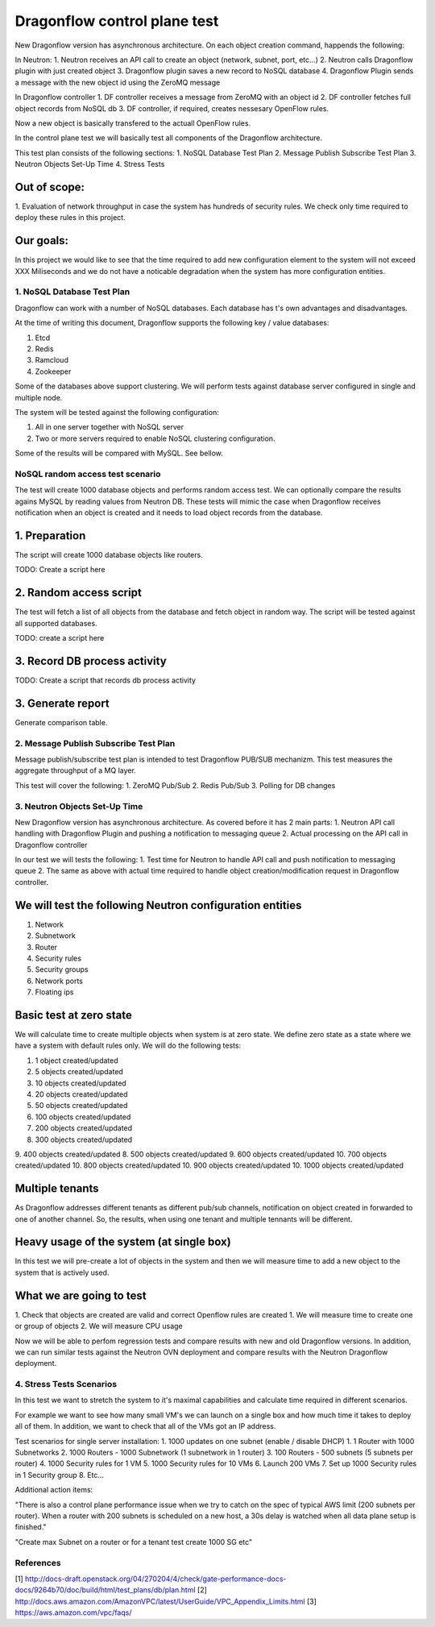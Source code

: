 ..
 This work is licensed under a Creative Commons Attribution 3.0 Unported
 License.

 http://creativecommons.org/licenses/by/3.0/legalcode

=============================
Dragonflow control plane test
=============================

New Dragonflow version has asynchronous architecture. On each object creation command,
happends the following:

In Neutron:
1. Neutron receives an API call to create an object (network, subnet, port, etc...)
2. Neutron calls Dragonflow plugin with just created object
3. Dragonflow plugin saves a new record to NoSQL database
4. Dragonflow Plugin sends a message with the new object id using the ZeroMQ message

In Dragonflow controller
1. DF controller receives a message from ZeroMQ with an object id
2. DF controller fetches full object records from NoSQL db
3. DF controller, if required, creates nessesary OpenFlow rules.

Now a new object is basically transfered to the actuall OpenFlow rules.

In the control plane test we will basically test all components of the Dragonflow
architecture.

This test plan consists of the following sections:
1. NoSQL Database Test Plan
2. Message Publish Subscribe Test Plan
3. Neutron Objects Set-Up Time
4. Stress Tests

Out of scope:
-------------
1. Evaluation of network throughput in case the system has hundreds of security rules.
We check only time required to deploy these rules in this project.

Our goals:
----------
In this project we would like to see that the time required to add new configuration
element to the system will not exceed XXX Miliseconds and we do not have a noticable
degradation when the system has more configuration entities.


1. NoSQL Database Test Plan
===========================

Dragonflow can work with a number of NoSQL databases. Each database has t's own
advantages and disadvantages.

At the time of writing this document, Dragonflow supports the following key / value
databases:

1. Etcd
2. Redis
3. Ramcloud
4. Zookeeper

Some of the databases above support clustering. We will perform tests against
database server configured in single and multiple node.

The system will be tested against the following configuration:

1. All in one server together with NoSQL server
2. Two or more servers required to enable NoSQL clustering configuration.

Some of the results will be compared with MySQL. See bellow.

NoSQL random access test scenario
=================================

The test will create 1000 database objects and performs random access test.
We can optionally compare the results agains MySQL by reading values from Neutron DB.
These tests will mimic the case when Dragonflow receives notification when an
object is created and it needs to load object records from the database.

1. Preparation
--------------
The script will create 1000 database objects like routers.

TODO: Create a script here

2. Random access script
-----------------------
The test will fetch a list of all objects from the database and fetch object in
random way. The script will be tested against all supported databases.

TODO: create a script here

3. Record DB process activity
-----------------------------

TODO: Create a script that records db process activity

3. Generate report
------------------

Generate comparison table.


2. Message Publish Subscribe Test Plan
======================================
Message publish/subscribe test plan is intended to test Dragonflow PUB/SUB mechanizm.
This test measures the aggregate throughput of a MQ layer.

This test will cover the following:
1. ZeroMQ Pub/Sub
2. Redis Pub/Sub
3. Polling for DB changes


3. Neutron Objects Set-Up Time
==============================

New Dragonflow version has asynchronous architecture. As covered before
it has 2 main parts:
1. Neutron API call handling with Dragonflow Plugin and pushing a notification
to messaging queue
2. Actual processing on the API call in Dragonflow controller

In our test we will tests the following:
1. Test time for Neutron to handle API call and push notification to messaging queue
2. The same as above with actual time required to handle object creation/modification
request in Dragonflow controller.

We will test the following Neutron configuration entities
---------------------------------------------------------
1. Network
2. Subnetwork
3. Router
4. Security rules
5. Security groups
6. Network ports
7. Floating ips

Basic test at zero state
------------------------
We will calculate time to create multiple objects when system is at zero state.
We define zero state as a state where we have a system with default rules only.
We will do the following tests:

1. 1 object created/updated
2. 5 objects created/updated
3. 10 objects created/updated
4. 20 objects created/updated
5. 50 objects created/updated
6. 100 objects created/updated
7. 200 objects created/updated
8. 300 objects created/updated
9. 400 objects created/updated
8. 500 objects created/updated
9. 600 objects created/updated
10. 700 objects created/updated
10. 800 objects created/updated
10. 900 objects created/updated
10. 1000 objects created/updated


Multiple tenants
----------------
As Dragonflow addresses different tenants as different pub/sub channels,
notification on object created in forwarded to one of another channel.
So, the results, when using one tenant and multiple tennants will be
different.

Heavy usage of the system (at single box)
-----------------------------------------
In this test we will pre-create a lot of objects in the system and then we will
measure time to add a new object to the system that is actively used.

What we are going to test
-------------------------
1. Check that objects are created are valid and correct Openflow rules are created
1. We will measure time to create one or group of objects
2. We will measure CPU usage

Now we will be able to perfom regression tests and compare results with
new and old Dragonflow versions. In addition, we can run similar tests
against the Neutron OVN deployment and compare results with the Neutron
Dragonflow deployment.


4. Stress Tests Scenarios
=========================
In this test we want to stretch the system to it's maximal capabilities
and calculate time required in different scenarios.

For example we want to see how many small VM's we can launch on a single
box and how much time it takes to deploy all of them. In addition, we want
to check that all of the VMs got an IP address.

Test scenarios for single server installation:
1. 1000 updates on one subnet (enable / disable DHCP)
1. 1 Router with 1000 Subnetworks
2. 1000 Routers - 1000 Subnetwork (1 subnetwork in 1 router)
3. 100 Routers - 500 subnets (5 subnets per router)
4. 1000 Security rules for 1 VM
5. 1000 Security rules for 10 VMs
6. Launch 200 VMs
7. Set up 1000 Security rules in 1 Security group
8. Etc...


Additional action items:

"There is also a control plane performance issue when we try to catch on the spec of
typical AWS limit (200 subnets per router). When a router with 200 subnets is
scheduled on a new host, a 30s delay is watched when all data plane setup is finished."

"Create max Subnet on a router or for a tenant test create 1000 SG etc"

References
==========

[1] http://docs-draft.openstack.org/04/270204/4/check/gate-performance-docs-docs/9264b70/doc/build/html/test_plans/db/plan.html
[2] http://docs.aws.amazon.com/AmazonVPC/latest/UserGuide/VPC_Appendix_Limits.html
[3] https://aws.amazon.com/vpc/faqs/
